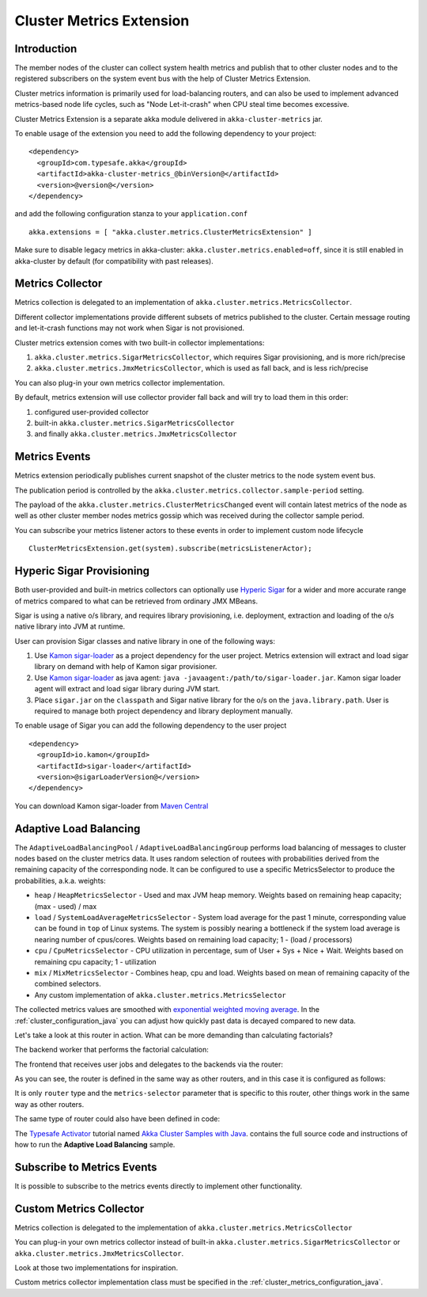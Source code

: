 
.. _cluster_metrics_java:

Cluster Metrics Extension
=========================

Introduction
------------

The member nodes of the cluster can collect system health metrics and publish that to other cluster nodes
and to the registered subscribers on the system event bus with the help of Cluster Metrics Extension.

Cluster metrics information is primarily used for load-balancing routers,
and can also be used to implement advanced metrics-based node life cycles,
such as "Node Let-it-crash" when CPU steal time becomes excessive.

Cluster Metrics Extension is a separate akka module delivered in ``akka-cluster-metrics`` jar. 

To enable usage of the extension you need to add the following dependency to your project: 
::

  <dependency>
    <groupId>com.typesafe.akka</groupId>
    <artifactId>akka-cluster-metrics_@binVersion@</artifactId>
    <version>@version@</version>
  </dependency>

and add the following configuration stanza to your ``application.conf``
::

   akka.extensions = [ "akka.cluster.metrics.ClusterMetricsExtension" ]
 
Make sure to disable legacy metrics in akka-cluster: ``akka.cluster.metrics.enabled=off``,
since it is still enabled in akka-cluster by default (for compatibility with past releases).
 
Metrics Collector
-----------------

Metrics collection is delegated to an implementation of ``akka.cluster.metrics.MetricsCollector``.

Different collector implementations provide different subsets of metrics published to the cluster.
Certain message routing and let-it-crash functions may not work when Sigar is not provisioned.

Cluster metrics extension comes with two built-in collector implementations:

#. ``akka.cluster.metrics.SigarMetricsCollector``, which requires Sigar provisioning, and is more rich/precise 
#. ``akka.cluster.metrics.JmxMetricsCollector``, which is used as fall back, and is less rich/precise

You can also plug-in your own metrics collector implementation.

By default, metrics extension will use collector provider fall back and will try to load them in this order: 

#. configured user-provided collector
#. built-in ``akka.cluster.metrics.SigarMetricsCollector`` 
#. and finally ``akka.cluster.metrics.JmxMetricsCollector``

Metrics Events
--------------

Metrics extension periodically publishes current snapshot of the cluster metrics to the node system event bus.

The publication period is controlled by the ``akka.cluster.metrics.collector.sample-period`` setting.

The payload of the ``akka.cluster.metrics.ClusterMetricsChanged`` event will contain
latest metrics of the node as well as other cluster member nodes metrics gossip
which was received during the collector sample period.

You can subscribe your metrics listener actors to these events in order to implement custom node lifecycle
::

    ClusterMetricsExtension.get(system).subscribe(metricsListenerActor); 

Hyperic Sigar Provisioning
--------------------------

Both user-provided and built-in metrics collectors can optionally use `Hyperic Sigar <http://www.hyperic.com/products/sigar>`_
for a wider and more accurate range of metrics compared to what can be retrieved from ordinary JMX MBeans.

Sigar is using a native o/s library, and requires library provisioning, i.e. 
deployment, extraction and loading of the o/s native library into JVM at runtime. 

User can provision Sigar classes and native library in one of the following ways:

#. Use `Kamon sigar-loader <https://github.com/kamon-io/sigar-loader>`_ as a project dependency for the user project.
   Metrics extension will extract and load sigar library on demand with help of Kamon sigar provisioner.
#. Use `Kamon sigar-loader <https://github.com/kamon-io/sigar-loader>`_ as java agent: ``java -javaagent:/path/to/sigar-loader.jar``.
   Kamon sigar loader agent will extract and load sigar library during JVM start.
#. Place ``sigar.jar`` on the ``classpath`` and Sigar native library for the o/s on the ``java.library.path``.
   User is required to manage both project dependency and library deployment manually.
 
To enable usage of Sigar you can add the following dependency to the user project  
::

  <dependency>
    <groupId>io.kamon</groupId>
    <artifactId>sigar-loader</artifactId>
    <version>@sigarLoaderVersion@</version>
  </dependency>

You can download Kamon sigar-loader from `Maven Central <http://search.maven.org/#search%7Cga%7C1%7Csigar-loader>`_

Adaptive Load Balancing
-----------------------

The ``AdaptiveLoadBalancingPool`` / ``AdaptiveLoadBalancingGroup`` performs load balancing of messages to cluster nodes based on the cluster metrics data.
It uses random selection of routees with probabilities derived from the remaining capacity of the corresponding node.
It can be configured to use a specific MetricsSelector to produce the probabilities, a.k.a. weights:

* ``heap`` / ``HeapMetricsSelector`` - Used and max JVM heap memory. Weights based on remaining heap capacity; (max - used) / max
* ``load`` / ``SystemLoadAverageMetricsSelector`` - System load average for the past 1 minute, corresponding value can be found in ``top`` of Linux systems. The system is possibly nearing a bottleneck if the system load average is nearing number of cpus/cores. Weights based on remaining load capacity; 1 - (load / processors) 
* ``cpu`` / ``CpuMetricsSelector`` - CPU utilization in percentage, sum of User + Sys + Nice + Wait. Weights based on remaining cpu capacity; 1 - utilization
* ``mix`` / ``MixMetricsSelector`` - Combines heap, cpu and load. Weights based on mean of remaining capacity of the combined selectors.
* Any custom implementation of ``akka.cluster.metrics.MetricsSelector``

The collected metrics values are smoothed with `exponential weighted moving average <http://en.wikipedia.org/wiki/Moving_average#Exponential_moving_average>`_. In the :ref:`cluster_configuration_java` you can adjust how quickly past data is decayed compared to new data.

Let's take a look at this router in action. What can be more demanding than calculating factorials?

The backend worker that performs the factorial calculation:

.. includecode:: ../../../akka-samples/akka-sample-cluster-java/src/main/java/sample/cluster/factorial/FactorialBackend.java#backend

The frontend that receives user jobs and delegates to the backends via the router:

.. includecode:: ../../../akka-samples/akka-sample-cluster-java/src/main/java/sample/cluster/factorial/FactorialFrontend.java#frontend


As you can see, the router is defined in the same way as other routers, and in this case it is configured as follows:

.. includecode:: ../../../akka-samples/akka-sample-cluster-java/src/main/resources/factorial.conf#adaptive-router

It is only ``router`` type and the ``metrics-selector`` parameter that is specific to this router, 
other things work in the same way as other routers.

The same type of router could also have been defined in code:

.. includecode:: ../../../akka-samples/akka-sample-cluster-java/src/main/java/sample/cluster/factorial/Extra.java#router-lookup-in-code

.. includecode:: ../../../akka-samples/akka-sample-cluster-java/src/main/java/sample/cluster/factorial/Extra.java#router-deploy-in-code

The `Typesafe Activator <http://www.typesafe.com/platform/getstarted>`_ tutorial named 
`Akka Cluster Samples with Java <http://www.typesafe.com/activator/template/akka-sample-cluster-java>`_.
contains the full source code and instructions of how to run the **Adaptive Load Balancing** sample.

Subscribe to Metrics Events
---------------------------

It is possible to subscribe to the metrics events directly to implement other functionality.

.. includecode:: ../../../akka-samples/akka-sample-cluster-java/src/main/java/sample/cluster/factorial/MetricsListener.java#metrics-listener

Custom Metrics Collector
------------------------

Metrics collection is delegated to the implementation of ``akka.cluster.metrics.MetricsCollector``

You can plug-in your own metrics collector instead of built-in
``akka.cluster.metrics.SigarMetricsCollector`` or ``akka.cluster.metrics.JmxMetricsCollector``. 

Look at those two implementations for inspiration. 

Custom metrics collector implementation class must be specified in the :ref:`cluster_metrics_configuration_java`.
